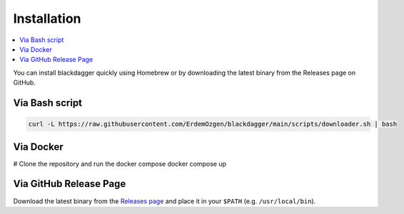 Installation
============

.. contents::
    :local:

You can install blackdagger quickly using Homebrew or by downloading the latest binary from the Releases page on GitHub.



Via Bash script
---------------

.. code-block:: bash

   curl -L https://raw.githubusercontent.com/ErdemOzgen/blackdagger/main/scripts/downloader.sh | bash

Via Docker
----------

.. code-block:: bash
# Clone the repository and run the docker compose
docker compose up

Via GitHub Release Page
-----------------------

Download the latest binary from the `Releases page <https://github.com/ErdemOzgen/blackdagger/releases>`_ and place it in your ``$PATH`` (e.g. ``/usr/local/bin``).